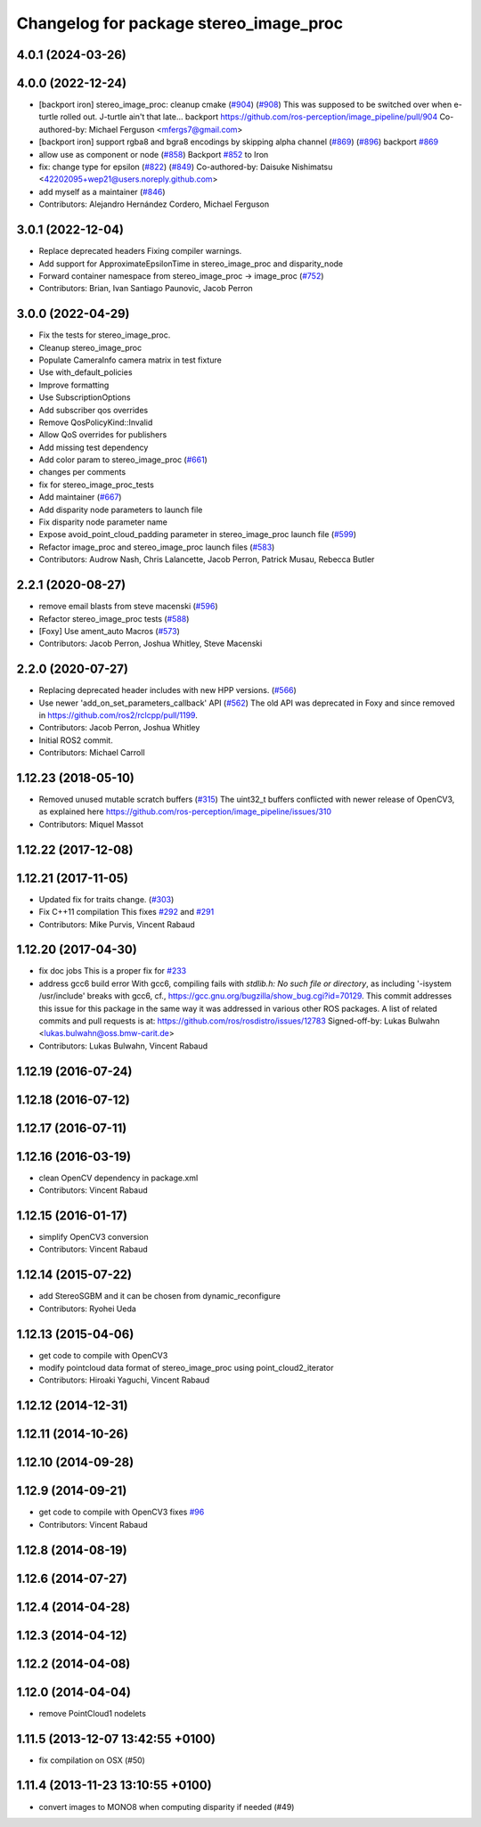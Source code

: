 ^^^^^^^^^^^^^^^^^^^^^^^^^^^^^^^^^^^^^^^
Changelog for package stereo_image_proc
^^^^^^^^^^^^^^^^^^^^^^^^^^^^^^^^^^^^^^^

4.0.1 (2024-03-26)
------------------

4.0.0 (2022-12-24)
------------------
* [backport iron] stereo_image_proc: cleanup cmake (`#904 <https://github.com/ros-perception/image_pipeline/issues/904>`_) (`#908 <https://github.com/ros-perception/image_pipeline/issues/908>`_)
  This was supposed to be switched over when e-turtle rolled out. J-turtle
  ain't that late...
  backport https://github.com/ros-perception/image_pipeline/pull/904
  Co-authored-by: Michael Ferguson <mfergs7@gmail.com>
* [backport iron] support rgba8 and bgra8 encodings by skipping alpha channel (`#869 <https://github.com/ros-perception/image_pipeline/issues/869>`_) (`#896 <https://github.com/ros-perception/image_pipeline/issues/896>`_)
  backport `#869 <https://github.com/ros-perception/image_pipeline/issues/869>`_
* allow use as component or node (`#858 <https://github.com/ros-perception/image_pipeline/issues/858>`_)
  Backport `#852 <https://github.com/ros-perception/image_pipeline/issues/852>`_ to Iron
* fix: change type for epsilon (`#822 <https://github.com/ros-perception/image_pipeline/issues/822>`_) (`#849 <https://github.com/ros-perception/image_pipeline/issues/849>`_)
  Co-authored-by: Daisuke Nishimatsu <42202095+wep21@users.noreply.github.com>
* add myself as a maintainer (`#846 <https://github.com/ros-perception/image_pipeline/issues/846>`_)
* Contributors: Alejandro Hernández Cordero, Michael Ferguson

3.0.1 (2022-12-04)
------------------
* Replace deprecated headers
  Fixing compiler warnings.
* Add support for ApproximateEpsilonTime in stereo_image_proc and disparity_node
* Forward container namespace from stereo_image_proc -> image_proc (`#752 <https://github.com/ros-perception/image_pipeline/issues/752>`_)
* Contributors: Brian, Ivan Santiago Paunovic, Jacob Perron

3.0.0 (2022-04-29)
------------------
* Fix the tests for stereo_image_proc.
* Cleanup stereo_image_proc
* Populate CameraInfo camera matrix in test fixture
* Use with_default_policies
* Improve formatting
* Use SubscriptionOptions
* Add subscriber qos overrides
* Remove QosPolicyKind::Invalid
* Allow QoS overrides for publishers
* Add missing test dependency
* Add color param to stereo_image_proc (`#661 <https://github.com/ros-perception/image_pipeline/issues/661>`_)
* changes per comments
* fix for stereo_image_proc_tests
* Add maintainer (`#667 <https://github.com/ros-perception/image_pipeline/issues/667>`_)
* Add disparity node parameters to launch file
* Fix disparity node parameter name
* Expose avoid_point_cloud_padding parameter in stereo_image_proc launch file (`#599 <https://github.com/ros-perception/image_pipeline/issues/599>`_)
* Refactor image_proc and stereo_image_proc launch files (`#583 <https://github.com/ros-perception/image_pipeline/issues/583>`_)
* Contributors: Audrow Nash, Chris Lalancette, Jacob Perron, Patrick Musau, Rebecca Butler

2.2.1 (2020-08-27)
------------------
* remove email blasts from steve macenski (`#596 <https://github.com/ros-perception/image_pipeline/issues/596>`_)
* Refactor stereo_image_proc tests (`#588 <https://github.com/ros-perception/image_pipeline/issues/588>`_)
* [Foxy] Use ament_auto Macros (`#573 <https://github.com/ros-perception/image_pipeline/issues/573>`_)
* Contributors: Jacob Perron, Joshua Whitley, Steve Macenski

2.2.0 (2020-07-27)
------------------
* Replacing deprecated header includes with new HPP versions. (`#566 <https://github.com/ros-perception/image_pipeline/issues/566>`_)
* Use newer 'add_on_set_parameters_callback' API (`#562 <https://github.com/ros-perception/image_pipeline/issues/562>`_)
  The old API was deprecated in Foxy and since removed in https://github.com/ros2/rclcpp/pull/1199.
* Contributors: Jacob Perron, Joshua Whitley

* Initial ROS2 commit.
* Contributors: Michael Carroll

1.12.23 (2018-05-10)
--------------------
* Removed unused mutable scratch buffers (`#315 <https://github.com/ros-perception/image_pipeline/issues/315>`_)
  The uint32_t buffers conflicted with newer release of OpenCV3, as explained here https://github.com/ros-perception/image_pipeline/issues/310
* Contributors: Miquel Massot

1.12.22 (2017-12-08)
--------------------

1.12.21 (2017-11-05)
--------------------
* Updated fix for traits change. (`#303 <https://github.com/ros-perception/image_pipeline/issues/303>`_)
* Fix C++11 compilation
  This fixes `#292 <https://github.com/ros-perception/image_pipeline/issues/292>`_ and `#291 <https://github.com/ros-perception/image_pipeline/issues/291>`_
* Contributors: Mike Purvis, Vincent Rabaud

1.12.20 (2017-04-30)
--------------------
* fix doc jobs
  This is a proper fix for `#233 <https://github.com/ros-perception/image_pipeline/issues/233>`_
* address gcc6 build error
  With gcc6, compiling fails with `stdlib.h: No such file or directory`,
  as including '-isystem /usr/include' breaks with gcc6, cf.,
  https://gcc.gnu.org/bugzilla/show_bug.cgi?id=70129.
  This commit addresses this issue for this package in the same way
  it was addressed in various other ROS packages. A list of related
  commits and pull requests is at:
  https://github.com/ros/rosdistro/issues/12783
  Signed-off-by: Lukas Bulwahn <lukas.bulwahn@oss.bmw-carit.de>
* Contributors: Lukas Bulwahn, Vincent Rabaud

1.12.19 (2016-07-24)
--------------------

1.12.18 (2016-07-12)
--------------------

1.12.17 (2016-07-11)
--------------------

1.12.16 (2016-03-19)
--------------------
* clean OpenCV dependency in package.xml
* Contributors: Vincent Rabaud

1.12.15 (2016-01-17)
--------------------
* simplify OpenCV3 conversion
* Contributors: Vincent Rabaud

1.12.14 (2015-07-22)
--------------------
* add StereoSGBM and it can be chosen from dynamic_reconfigure
* Contributors: Ryohei Ueda

1.12.13 (2015-04-06)
--------------------
* get code to compile with OpenCV3
* modify pointcloud data format of stereo_image_proc using point_cloud2_iterator
* Contributors: Hiroaki Yaguchi, Vincent Rabaud

1.12.12 (2014-12-31)
--------------------

1.12.11 (2014-10-26)
--------------------

1.12.10 (2014-09-28)
--------------------

1.12.9 (2014-09-21)
-------------------
* get code to compile with OpenCV3
  fixes `#96 <https://github.com/ros-perception/image_pipeline/issues/96>`_
* Contributors: Vincent Rabaud

1.12.8 (2014-08-19)
-------------------

1.12.6 (2014-07-27)
-------------------

1.12.4 (2014-04-28)
-------------------

1.12.3 (2014-04-12)
-------------------

1.12.2 (2014-04-08)
-------------------

1.12.0 (2014-04-04)
-------------------
* remove PointCloud1 nodelets

1.11.5 (2013-12-07 13:42:55 +0100)
----------------------------------
- fix compilation on OSX (#50)

1.11.4 (2013-11-23 13:10:55 +0100)
----------------------------------
- convert images to MONO8 when computing disparity if needed (#49)

